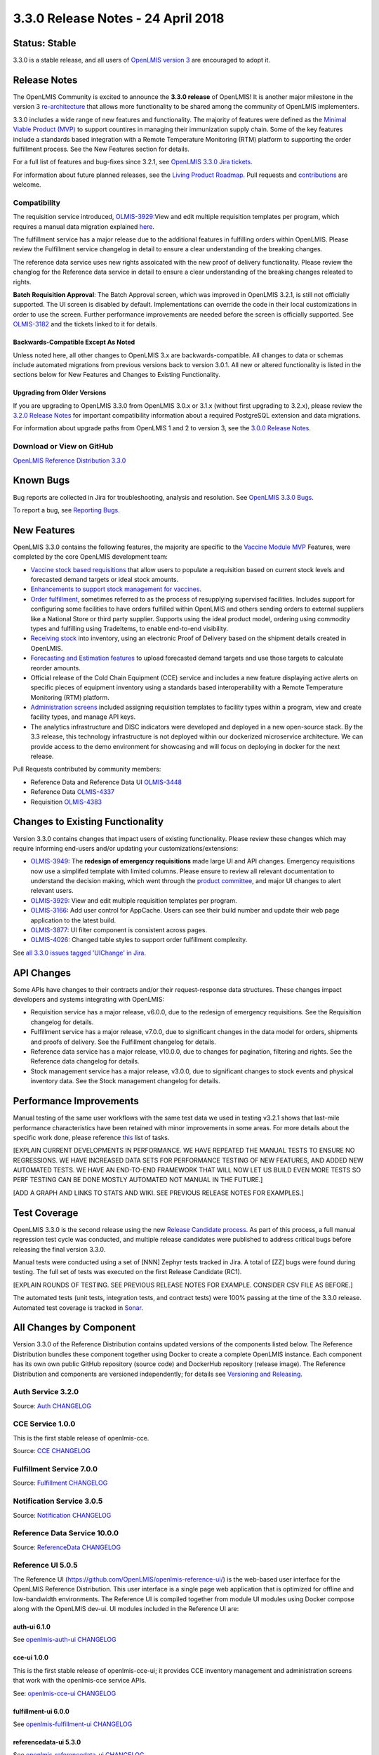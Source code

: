 =================================
3.3.0 Release Notes - 24 April 2018
=================================

Status: Stable
==============

3.3.0 is a stable release, and all users of `OpenLMIS version 3
<https://openlmis.atlassian.net/wiki/spaces/OP/pages/88670325/3.0.0+Release+-+1+March+2017>`_ are
encouraged to adopt it.

Release Notes
=============

The OpenLMIS Community is excited to announce the **3.3.0 release** of OpenLMIS! It is another
major milestone in the version 3 `re-architecture <https://openlmis.atlassian.net/wiki/display/OP/Re-Architecture>`_
that allows more functionality to be shared among the community of OpenLMIS implementers.

3.3.0 includes a wide range of new features and functionality. The majority of features were defined as the `Minimal Viable Product (MVP) <https://openlmis.atlassian.net/wiki/spaces/OP/pages/113144940/Vaccine+MVP>`_ to support countires in managing their immunization supply chain. Some of the key features include a standards based integration with a Remote Temperature Monitoring (RTM) platform to supporting the order fulfillment process. See the New Features section for details.

For a full list of features and bug-fixes since 3.2.1, see `OpenLMIS 3.3.0 Jira tickets
<https://openlmis.atlassian.net/issues/?jql=status%3DDone%20AND%20project%3DOLMIS%20AND%20fixVersion%3D3.3%20and%20type!%3DTest%20and%20type!%3DEpic%20ORDER%20BY%20%22Epic%20Link%22%20asc%2C%20key%20ASC>`_.

For information about future planned releases, see the `Living Product Roadmap
<https://openlmis.atlassian.net/wiki/display/OP/Living+Product+Roadmap>`_. Pull requests and
`contributions <http://docs.openlmis.org/en/latest/contribute/contributionGuide.html>`_ are welcome.

Compatibility
-------------

The requisition service introduced, `OLMIS-3929 <https://openlmis.atlassian.net/browse/OLMIS-3929>`_:View and edit multiple requisition templates per program, which requires a manual data migration explained `here <https://github.com/OpenLMIS/openlmis-requisition-template-migration>`_. 

The fulfillment service has a major release due to the additional features in fulfilling orders within OpenLMIS. Please review the Fulfillment service changelog in detail to ensure a clear understanding of the breaking changes.

The reference data service uses new rights assoicated with the new proof of delivery functionality. Please review the changlog for the Reference data service in detail to ensure a clear understanding of the breaking changes releated to rights.

**Batch Requisition Approval**: The Batch Approval screen, which was improved in OpenLMIS 3.2.1,
is still not officially supported. The UI screen is disabled by default. Implementations can
override the code in their local customizations in order to use the screen. Further performance
improvements are needed before the screen is officially supported. See `OLMIS-3182
<https://openlmis.atlassian.net/browse/OLMIS-3182>`_ and the tickets linked to it for details.

Backwards-Compatible Except As Noted
~~~~~~~~~~~~~~~~~~~~~~~~~~~~~~~~~~~~

Unless noted here, all other changes to OpenLMIS 3.x are backwards-compatible. All changes to data
or schemas include automated migrations from previous versions back to version 3.0.1. All new or
altered functionality is listed in the sections below for New Features and Changes to Existing
Functionality.

Upgrading from Older Versions
~~~~~~~~~~~~~~~~~~~~~~~~~~~~~

If you are upgrading to OpenLMIS 3.3.0 from OpenLMIS 3.0.x or 3.1.x (without first upgrading to
3.2.x), please review the `3.2.0
Release Notes <http://docs.openlmis.org/en/latest/releases/openlmis-ref-distro-v3.2.0.html>`_ for
important compatibility information about a required PostgreSQL extension and data migrations.

For information about upgrade paths from OpenLMIS 1 and 2 to version 3, see the `3.0.0 Release
Notes <https://openlmis.atlassian.net/wiki/spaces/OP/pages/88670325/3.0.0+Release+-+1+March+2017>`_.

Download or View on GitHub
--------------------------

`OpenLMIS Reference Distribution 3.3.0
<https://github.com/OpenLMIS/openlmis-ref-distro/releases/tag/v3.3.0>`_

Known Bugs
==========

Bug reports are collected in Jira for troubleshooting, analysis and resolution. See `OpenLMIS 3.3.0
Bugs <https://openlmis.atlassian.net/issues/?jql=project%3DOLMIS%20and%20type%3DBug%20and%20affectedVersion%3D3.3%20order%20by%20priority%20DESC%2C%20status%20ASC%2C%20key%20ASC>`_.

To report a bug, see `Reporting Bugs
<http://docs.openlmis.org/en/latest/contribute/contributionGuide.html#reporting-bugs>`_.

New Features
============

OpenLMIS 3.3.0 contains the following features, the majority are specific to the `Vaccine Module MVP  <https://openlmis.atlassian.net/wiki/spaces/OP/pages/113144940/Vaccine+MVP>`_ Features, were completed by the core OpenLMIS development team:

- `Vaccine stock based requisitions <https://openlmis.atlassian.net/browse/OLMIS-4059>`_ that allow users to populate a requisition based on current stock levels and forecasted demand targets or ideal stock amounts.
- `Enhancements to support stock management for vaccines <https://openlmis.atlassian.net/browse/OLMIS-1293>`_.
- `Order fulfillment <https://openlmis.atlassian.net/wiki/spaces/OP/pages/88670474/Local+Fulfillment>`_, sometimes referred to as the process of resupplying supervised facilities. Includes support for configuring some facilities to have orders fulfilled within OpenLMIS and others sending orders to external suppliers like a National Store or third party supplier. Supports using the ideal product model, ordering using commodity types and fulfilling using TradeItems, to enable end-to-end visibility.
- `Receiving stock <https://openlmis.atlassian.net/wiki/spaces/OP/pages/88670483/Receiving+stock>`_ into inventory, using an electronic Proof of Delivery based on the shipment details created in OpenLMIS. 
- `Forecasting and Estimation features <https://openlmis.atlassian.net/browse/OLMIS-1294>`_ to upload forecasted demand targets and use those targets to calculate reorder amounts.
- Official release of the Cold Chain Equipment (CCE) service and includes a new feature displaying active alerts on specific pieces of equipment inventory using a standards based interoperability with a Remote Temperature Monitoring (RTM) platform. 
- `Administration screens <https://openlmis.atlassian.net/browse/OLMIS-4067>`_ included assigning requisition templates to facility types within a program, view and create facility types, and manage API keys. 
- The analytics infrastructure and DISC indicators were developed and deployed in a new open-source stack. By the 3.3 release, this technology infrastructure is not deployed within our dockerized microservice architecture. We can provide access to the demo environment for showcasing and will focus on deploying in docker for the next release.

Pull Requests contributed by community members:

- Reference Data and Reference Data UI `OLMIS-3448 <https://openlmis.atlassian.net/browse/OLMIS-3448>`_
- Reference Data `OLMIS-4337 <https://openlmis.atlassian.net/browse/OLMIS-4337>`_
- Requisition `OLMIS-4383 <https://openlmis.atlassian.net/browse/OLMIS-4387>`_

Changes to Existing Functionality
=================================

Version 3.3.0 contains changes that impact users of existing functionality. Please review these
changes which may require informing end-users and/or updating your customizations/extensions:

- `OLMIS-3949 <https://openlmis.atlassian.net/browse/OLMIS-3949>`_: The **redesign of emergency requisitions** made large UI and API changes. Emergency requisitions now use a simplifed template with limited columns. Please ensure to review all relevant documentation to understand the decision making, which went through the `product committee <https://openlmis.atlassian.net/wiki/spaces/OP/pages/199655438/PC+January+30+2018>`_, and major UI changes to alert relevant users.
- `OLMIS-3929 <https://openlmis.atlassian.net/browse/OLMIS-3929>`_: View and edit multiple requisition templates per program.
- `OLMIS-3166 <https://openlmis.atlassian.net/browse/OLMIS-3166>`_: Add user control for AppCache. Users can see their build number and update their web page application to the latest build.
- `OLMIS-3877 <https://openlmis.atlassian.net/browse/OLMIS-3877>`_: UI filter component is consistent across pages.
- `OLMIS-4026 <https://openlmis.atlassian.net/browse/OLMIS-4026>`_: Changed table styles to support order fulfillment complexity.

See `all 3.3.0 issues tagged 'UIChange' in Jira <https://openlmis.atlassian.net/issues/?jql=status%3DDone%20AND%20project%3DOLMIS%20AND%20fixVersion%3D3.3%20and%20type!%3DTest%20and%20type!%3DEpic%20and%20labels%20IN%20(UIChange)%20ORDER%20BY%20type%20ASC%2C%20priority%20DESC%2C%20key%20ASC>`_.

API Changes
===========

Some APIs have changes to their contracts and/or their request-response data structures. These
changes impact developers and systems integrating with OpenLMIS:

- Requisition service has a major release, v6.0.0, due to the redesign of emergency requisitions. See the Requisition changelog for details.
- Fulfillment service has a major release, v7.0.0, due to significant changes in the data model for orders, shipments and proofs of delivery. See the Fulfillment changelog for details.
- Reference data service has a major release, v10.0.0, due to changes for pagination, filtering and rights. See the Reference data changelog for details.
- Stock management service has a major release, v3.0.0, due to significant changes to stock events and physical inventory data. See the Stock management changelog for details.

Performance Improvements
========================

Manual testing of the same user workflows with the same test data we used in testing v3.2.1 shows that last-mile performance characteristics have been retained with minor improvements in some areas. For more details about the specific work done, please reference `this <https://openlmis.atlassian.net/issues/?jql=project%20%3D%20OLMIS%20AND%20issuetype%20%3D%20Task%20AND%20status%20%3D%20Done%20AND%20fixVersion%20%3D%203.3%20AND%20labels%20%3D%20Performance%20AND%20text%20~%20%22performance%22%20ORDER%20BY%20priority%20DESC%2C%20status%20ASC%2C%20key%20ASC>`_ list of tasks.

[EXPLAIN CURRENT DEVELOPMENTS IN PERFORMANCE. WE HAVE REPEATED THE MANUAL TESTS TO ENSURE NO
REGRESSIONS. WE HAVE INCREASED DATA SETS FOR PERFORMANCE TESTING OF NEW FEATURES, AND ADDED
NEW AUTOMATED TESTS. WE HAVE AN END-TO-END FRAMEWORK THAT WILL NOW LET US BUILD EVEN MORE
TESTS SO PERF TESTING CAN BE DONE MOSTLY AUTOMATED NOT MANUAL IN THE FUTURE.]

[ADD A GRAPH AND LINKS TO STATS AND WIKI. SEE PREVIOUS RELEASE NOTES FOR EXAMPLES.]

Test Coverage
=============

OpenLMIS 3.3.0 is the second release using the new `Release Candidate process
<http://docs.openlmis.org/en/latest/conventions/versioningReleasing.html#release-process>`_. As part
of this process, a full manual regression test cycle was conducted, and multiple release candidates
were published to address critical bugs before releasing the final version 3.3.0.

Manual tests were conducted using a set of [NNN] Zephyr tests tracked in Jira. A total of [ZZ] bugs were
found during testing. The full set of tests was executed on the first Release Candidate (RC1).

[EXPLAIN ROUNDS OF TESTING. SEE PREVIOUS RELEASE NOTES FOR EXAMPLE. CONSIDER CSV FILE AS BEFORE.]

The automated tests (unit tests, integration tests, and contract tests) were 100% passing at the time
of the 3.3.0 release. Automated test coverage is tracked in `Sonar
<http://sonar.openlmis.org/projects>`_.

All Changes by Component
========================

Version 3.3.0 of the Reference Distribution contains updated versions of the components listed
below. The Reference Distribution bundles these component together using Docker to create a complete
OpenLMIS instance. Each component has its own own public GitHub repository (source code) and
DockerHub repository (release image). The Reference Distribution and components are versioned
independently; for details see `Versioning and Releasing
<http://docs.openlmis.org/en/latest/conventions/versioningReleasing.html>`_.

Auth Service 3.2.0
------------------

Source: `Auth CHANGELOG <https://github.com/OpenLMIS/openlmis-auth/blob/master/CHANGELOG.md>`_

CCE Service 1.0.0
-----------------

This is the first stable release of openlmis-cce.

Source: `CCE CHANGELOG <https://github.com/OpenLMIS/openlmis-cce/blob/master/CHANGELOG.md>`_

Fulfillment Service 7.0.0
-------------------------

Source: `Fulfillment CHANGELOG
<https://github.com/OpenLMIS/openlmis-fulfillment/blob/master/CHANGELOG.md>`_

Notification Service 3.0.5
--------------------------

Source: `Notification CHANGELOG
<https://github.com/OpenLMIS/openlmis-notification/blob/master/CHANGELOG.md>`_

Reference Data Service 10.0.0
-----------------------------

Source: `ReferenceData CHANGELOG
<https://github.com/OpenLMIS/openlmis-referencedata/blob/master/CHANGELOG.md>`_

Reference UI 5.0.5
------------------

The Reference UI (`https://github.com/OpenLMIS/openlmis-reference-ui/ <https://github.com/OpenLMIS/openlmis-reference-ui/>`_)
is the web-based user interface for the OpenLMIS Reference Distribution. This user interface is
a single page web application that is optimized for offline and low-bandwidth environments.
The Reference UI is compiled together from module UI modules using Docker compose along with the
OpenLMIS dev-ui. UI modules included in the Reference UI are:

auth-ui 6.1.0
~~~~~~~~~~~~~

See `openlmis-auth-ui CHANGELOG
<https://github.com/OpenLMIS/openlmis-auth-ui/blob/master/CHANGELOG.md>`_

cce-ui 1.0.0
~~~~~~~~~~~~

This is the first stable release of openlmis-cce-ui; it provides CCE inventory management and
administration screens that work with the openlmis-cce service APIs.

See: `openlmis-cce-ui CHANGELOG <https://github.com/OpenLMIS/openlmis-cce-ui/blob/master/CHANGELOG.md>`_

fulfillment-ui 6.0.0
~~~~~~~~~~~~~~~~~~~~

See `openlmis-fulfillment-ui CHANGELOG
<https://github.com/OpenLMIS/openlmis-fulfillment-ui/blob/master/CHANGELOG.md>`_

referencedata-ui 5.3.0
~~~~~~~~~~~~~~~~~~~~~~

See `openlmis-referencedata-ui CHANGELOG
<https://github.com/OpenLMIS/openlmis-referencedata-ui/blob/master/CHANGELOG.md>`_

report-ui 5.0.5
~~~~~~~~~~~~~~~

See `openlmis-report-ui CHANGELOG
<https://github.com/OpenLMIS/openlmis-report-ui/blob/master/CHANGELOG.md>`_

requisition-ui 5.3.0
~~~~~~~~~~~~~~~~~~~~

See `openlmis-requisition-ui CHANGELOG
<https://github.com/OpenLMIS/openlmis-requisition-ui/blob/master/CHANGELOG.md>`_

stockmanagement-ui 1.1.0
~~~~~~~~~~~~~~~~~~~~~~~~

See `openlmis-ui-components CHANGELOG
<https://github.com/OpenLMIS/openlmis-stockmanagement-ui/blob/master/CHANGELOG.md>`_

ui-components 5.3.0
~~~~~~~~~~~~~~~~~~~

See `openlmis-ui-components CHANGELOG
<https://github.com/OpenLMIS/openlmis-ui-components/blob/master/CHANGELOG.md>`_

ui-layout 5.1.0
~~~~~~~~~~~~~~~

See `openlmis-ui-layout CHANGELOG
<https://github.com/OpenLMIS/openlmis-ui-layout/blob/master/CHANGELOG.md>`_

Dev UI v7
~~~~~~~~~

The `Dev UI developer tooling <https://github.com/OpenLMIS/dev-ui>`_ has advanced to v7.

Report Service 1.0.1
--------------------

This service is intended to provide reporting functionality for other components to use. It is a
1.0.0 release which is stable for production use, and it powers one built-in report: the Facility
Assignment Configuration Errors report
(`OLMIS-2760 <https://openlmis.atlassian.net/browse/OLMIS-2760>`_).

Additional built-in reports in OpenLMIS 3.3.0 are still powered by their own services. In future
releases, they may be migrated to a new version of this centralized report service.

**Warning**: Developers should take note that the design of this service will be changing with
future releases. Developers and implementers are discouraged from using this 1.0.1 version to build
additional reports.

Source: `Report CHANGELOG <https://github.com/OpenLMIS/openlmis-report/blob/master/CHANGELOG.md>`_

Requisition Service 6.0.0
-------------------------

Source: `Requisition CHANGELOG
<https://github.com/OpenLMIS/openlmis-requisition/blob/master/CHANGELOG.md>`_

Stock Management 3.0.0
----------------------

Source: `Stock Management CHANGELOG
<https://github.com/OpenLMIS/openlmis-stockmanagement/blob/master/CHANGELOG.md>`_

Service Util 3.1.0
------------------

We now use an updated library for shared Java code called `service-util
<https://github.com/OpenLMIS/openlmis-service-util>`_.

Source: `Report CHANGELOG <https://github.com/OpenLMIS/openlmis-service-util/blob/master/CHANGELOG.md>`_

Components with No Changes
==========================

Other tooling components have not changed, including: the `logging service
<https://github.com/OpenLMIS/openlmis-rsyslog>`_, the Consul-friendly distribution of
`nginx <https://github.com/OpenLMIS/openlmis-nginx>`_, the docker `Postgres 9.6-postgis image
<https://github.com/OpenLMIS/postgres>`_, and the docker `scalyr image
<https://github.com/OpenLMIS/openlmis-scalyr>`_.

Contributions
=============

Many organizations and individuals around the world have contributed to OpenLMIS version 3 by
serving on committees, bringing the community together, and of course writing code and
documentation. Below is a list of those who contributed code or documentation into the GitHub
repos. If anyone who contributed in GitHub is missing, please contact the Community Manager.

Thanks to the Malawi implementation team who has continued to contribute a number of changes
that have global shared benefit.

[NEED TO DECIDE IF WE ARE GOING TO LIST ALL CONTRIBUTORS BY NAME AGAIN. MAYBE WE SHOULD ALSO
LIST THOSE WHO SERVED ON COMMITTEES SO IT IS CLEAR WHAT ORGANIZATIONS GUIDED THIS RELEASE.]

For a detailed list of contributors to previous versions, see the Release Notes for OpenLMIS 3.2.0,
3.1.0 and 3.0.0.

Further Resources
=================

We are excited to announce the release of the first iteration of the Implementer Toolkit on the `OpenLMIS website <http://openlmis.org/>`_.  Learn more about the `OpenLMIS Community <http://openlmis.org/about/community/>`_ and how to get
involved!
